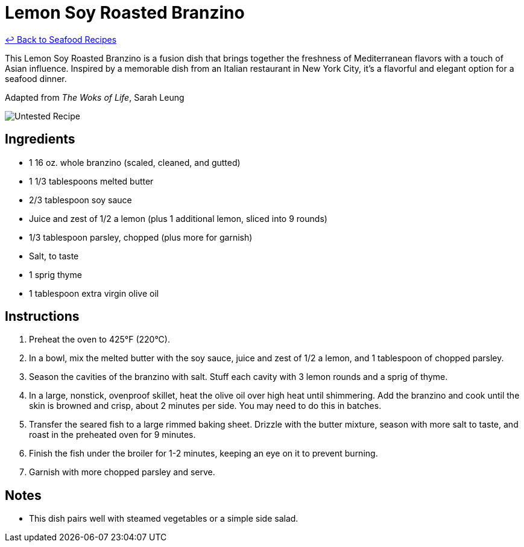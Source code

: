 = Lemon Soy Roasted Branzino

link:./README.md[&larrhk; Back to Seafood Recipes]

This Lemon Soy Roasted Branzino is a fusion dish that brings together the freshness of Mediterranean flavors with a touch of Asian influence. Inspired by a memorable dish from an Italian restaurant in New York City, it's a flavorful and elegant option for a seafood dinner.

Adapted from _The Woks of Life_, Sarah Leung

image::https://badgen.net/badge/untested/recipe/AA4A44[Untested Recipe]

== Ingredients
* 1 16 oz. whole branzino (scaled, cleaned, and gutted)
* 1 1/3 tablespoons melted butter
* 2/3 tablespoon soy sauce
* Juice and zest of 1/2 a lemon (plus 1 additional lemon, sliced into 9 rounds)
* 1/3 tablespoon parsley, chopped (plus more for garnish)
* Salt, to taste
* 1 sprig thyme
* 1 tablespoon extra virgin olive oil

== Instructions
. Preheat the oven to 425°F (220°C).
. In a bowl, mix the melted butter with the soy sauce, juice and zest of 1/2 a lemon, and 1 tablespoon of chopped parsley.
. Season the cavities of the branzino with salt. Stuff each cavity with 3 lemon rounds and a sprig of thyme.
. In a large, nonstick, ovenproof skillet, heat the olive oil over high heat until shimmering. Add the branzino and cook until the skin is browned and crisp, about 2 minutes per side. You may need to do this in batches.
. Transfer the seared fish to a large rimmed baking sheet. Drizzle with the butter mixture, season with more salt to taste, and roast in the preheated oven for 9 minutes.
. Finish the fish under the broiler for 1-2 minutes, keeping an eye on it to prevent burning.
. Garnish with more chopped parsley and serve.

== Notes
* This dish pairs well with steamed vegetables or a simple side salad.
